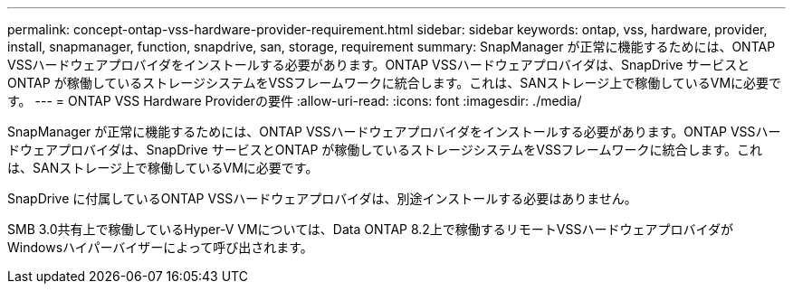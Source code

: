 ---
permalink: concept-ontap-vss-hardware-provider-requirement.html 
sidebar: sidebar 
keywords: ontap, vss, hardware, provider, install, snapmanager, function, snapdrive, san, storage, requirement 
summary: SnapManager が正常に機能するためには、ONTAP VSSハードウェアプロバイダをインストールする必要があります。ONTAP VSSハードウェアプロバイダは、SnapDrive サービスとONTAP が稼働しているストレージシステムをVSSフレームワークに統合します。これは、SANストレージ上で稼働しているVMに必要です。 
---
= ONTAP VSS Hardware Providerの要件
:allow-uri-read: 
:icons: font
:imagesdir: ./media/


[role="lead"]
SnapManager が正常に機能するためには、ONTAP VSSハードウェアプロバイダをインストールする必要があります。ONTAP VSSハードウェアプロバイダは、SnapDrive サービスとONTAP が稼働しているストレージシステムをVSSフレームワークに統合します。これは、SANストレージ上で稼働しているVMに必要です。

SnapDrive に付属しているONTAP VSSハードウェアプロバイダは、別途インストールする必要はありません。

SMB 3.0共有上で稼働しているHyper-V VMについては、Data ONTAP 8.2上で稼働するリモートVSSハードウェアプロバイダがWindowsハイパーバイザーによって呼び出されます。
